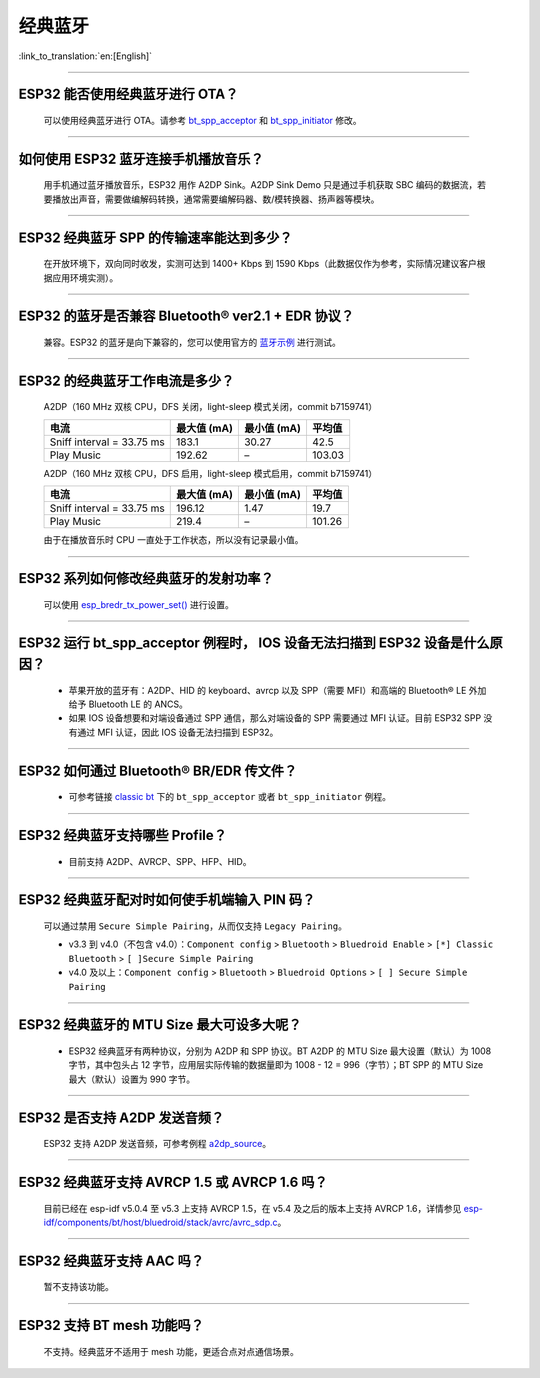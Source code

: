 经典蓝牙
========

:link_to_translation:`en:[English]`

.. raw:: html

   <style>
   body {counter-reset: h2}
     h2 {counter-reset: h3}
     h2:before {counter-increment: h2; content: counter(h2) ". "}
     h3:before {counter-increment: h3; content: counter(h2) "." counter(h3) ". "}
     h2.nocount:before, h3.nocount:before, { content: ""; counter-increment: none }
   </style>

--------------

ESP32 能否使用经典蓝牙进行 OTA？
----------------------------------

  可以使用经典蓝牙进行 OTA。请参考 `bt_spp_acceptor <https://github.com/espressif/esp-idf/tree/master/examples/bluetooth/bluedroid/classic_bt/bt_spp_acceptor>`_ 和 `bt_spp_initiator <https://github.com/espressif/esp-idf/tree/master/examples/bluetooth/bluedroid/classic_bt/bt_spp_initiator>`_ 修改。

--------------

如何使用 ESP32 蓝牙连接手机播放音乐？
-------------------------------------

  用手机通过蓝牙播放音乐，ESP32 用作 A2DP Sink。A2DP Sink Demo 只是通过手机获取 SBC 编码的数据流，若要播放出声音，需要做编解码转换，通常需要编解码器、数/模转换器、扬声器等模块。

--------------

ESP32 经典蓝牙 SPP 的传输速率能达到多少？
-----------------------------------------

  在开放环境下，双向同时收发，实测可达到 1400+ Kbps 到 1590 Kbps（此数据仅作为参考，实际情况建议客户根据应用环境实测）。

--------------

ESP32 的蓝牙是否兼容 Bluetooth® ver2.1 + EDR 协议？
---------------------------------------------------------------------

  兼容。ESP32 的蓝牙是向下兼容的，您可以使用官方的 `蓝牙示例 <https://github.com/espressif/esp-idf/tree/master/examples/bluetooth>`_ 进行测试。

--------------

ESP32 的经典蓝牙工作电流是多少？
---------------------------------------

  A2DP（160 MHz 双核 CPU，DFS 关闭，light-sleep 模式关闭，commit b7159741）

  .. list-table::
    :header-rows: 1

    * - 电流
      - 最大值 (mA)
      - 最小值 (mA)
      - 平均值
    * - Sniff interval = 33.75 ms
      - 183.1
      - 30.27
      - 42.5
    * - Play Music
      - 192.62
      - –
      - 103.03

  A2DP（160 MHz 双核 CPU，DFS 启用，light-sleep 模式启用，commit b7159741）

  .. list-table::
    :header-rows: 1

    * - 电流
      - 最大值 (mA)
      - 最小值 (mA)
      - 平均值
    * - Sniff interval = 33.75 ms
      - 196.12
      - 1.47
      - 19.7
    * - Play Music
      - 219.4
      - –
      - 101.26

  由于在播放音乐时 CPU 一直处于工作状态，所以没有记录最小值。

------------

ESP32 系列如何修改经典蓝牙的发射功率？
---------------------------------------------------

  可以使用 `esp_bredr_tx_power_set() <https://github.com/espressif/esp-idf/blob/b3f7e2c8a4d354df8ef8558ea7caddc07283a57b/components/bt/include/esp32/include/esp_bt.h#L336>`__ 进行设置。

--------------

ESP32 运行 bt_spp_acceptor 例程时， IOS 设备无法扫描到 ESP32 设备是什么原因？
-----------------------------------------------------------------------------

  - 苹果开放的蓝牙有：A2DP、HID 的 keyboard、avrcp 以及 SPP（需要 MFI）和高端的 Bluetooth® LE 外加给予 Bluetooth LE 的 ANCS。
  - 如果 IOS 设备想要和对端设备通过 SPP 通信，那么对端设备的 SPP 需要通过 MFI 认证。目前 ESP32 SPP 没有通过 MFI 认证，因此 IOS 设备无法扫描到 ESP32。

----------------

ESP32 如何通过 Bluetooth® BR/EDR 传文件？
------------------------------------------------------------

  - 可参考链接 `classic bt <https://github.com/espressif/esp-idf/tree/master/examples/bluetooth/bluedroid/classic_bt>`_ 下的 ``bt_spp_acceptor`` 或者 ``bt_spp_initiator`` 例程。

----------------

ESP32 经典蓝牙支持哪些 Profile？
------------------------------------------------------------

  - 目前支持 A2DP、AVRCP、SPP、HFP、HID。

----------------

ESP32 经典蓝牙配对时如何使手机端输入 PIN 码？
--------------------------------------------------------------------------------------

  可以通过禁用 ``Secure Simple Pairing``，从而仅支持 ``Legacy Pairing``。

  - v3.3 到 v4.0（不包含 v4.0）：``Component config`` > ``Bluetooth`` > ``Bluedroid Enable`` > ``[*] Classic Bluetooth`` > ``[ ]Secure Simple Pairing``
  - v4.0 及以上：``Component config`` > ``Bluetooth`` > ``Bluedroid Options`` > ``[ ] Secure Simple Pairing``

-----------------

ESP32 经典蓝牙的 MTU Size 最大可设多大呢？
--------------------------------------------------------------------------------

  - ESP32 经典蓝牙有两种协议，分别为 A2DP 和 SPP 协议。BT A2DP 的 MTU Size 最大设置（默认）为 1008 字节，其中包头占 12 字节，应用层实际传输的数据量即为 1008 - 12 = 996（字节）；BT SPP 的 MTU Size 最大（默认）设置为 990 字节。 

--------------

ESP32 是否支持 A2DP 发送音频？
--------------------------------------

  ESP32 支持 A2DP 发送音频，可参考例程 `a2dp_source <https://github.com/espressif/esp-idf/tree/d85d3d969ff4b42e2616fd40973d637ff337fae6/examples/bluetooth/bluedroid/classic_bt/a2dp_source>`_。

----------------

ESP32 经典蓝牙支持 AVRCP 1.5 或 AVRCP 1.6 吗？
--------------------------------------------------------------------------------------------------------------------------------------------------------------------------

  目前已经在 esp-idf v5.0.4 至 v5.3 上支持 AVRCP 1.5，在 v5.4 及之后的版本上支持 AVRCP 1.6，详情参见 `esp-idf/components/bt/host/bluedroid/stack/avrc/avrc_sdp.c <https://github.com/espressif/esp-idf/blob/8fbf4ba6058bcf736317d8a7aa75d0578563c38b/components/bt/host/bluedroid/stack/avrc/avrc_sdp.c#L55C35-L55C40>`__。

--------------

ESP32 经典蓝牙支持 AAC 吗？
--------------------------------------

  暂不支持该功能。

------------------

ESP32 支持 BT mesh 功能吗？
-------------------------------------------------------------------------------------------------------------------------------------

  不支持。经典蓝牙不适用于 mesh 功能，更适合点对点通信场景。
